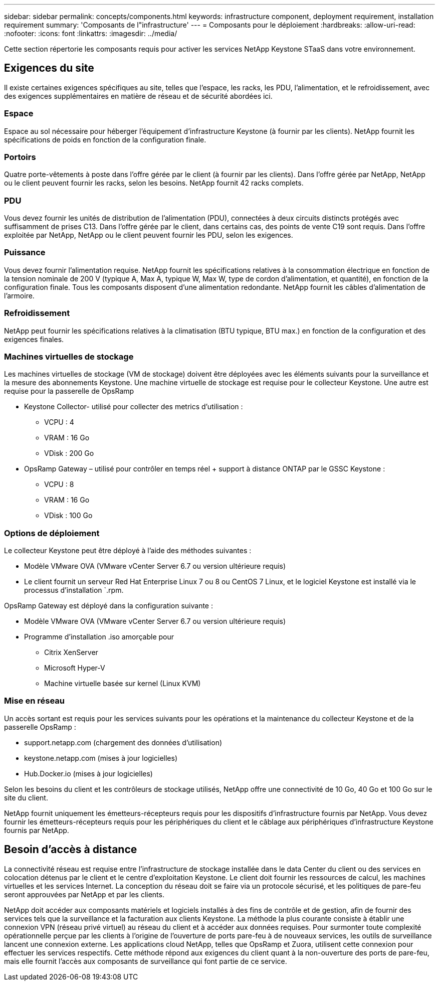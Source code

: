 ---
sidebar: sidebar 
permalink: concepts/components.html 
keywords: infrastructure component, deployment requirement, installation requirement 
summary: 'Composants de l"infrastructure' 
---
= Composants pour le déploiement
:hardbreaks:
:allow-uri-read: 
:nofooter: 
:icons: font
:linkattrs: 
:imagesdir: ../media/


[role="lead"]
Cette section répertorie les composants requis pour activer les services NetApp Keystone STaaS dans votre environnement.



== Exigences du site

Il existe certaines exigences spécifiques au site, telles que l'espace, les racks, les PDU, l'alimentation, et le refroidissement, avec des exigences supplémentaires en matière de réseau et de sécurité abordées ici.



=== Espace

Espace au sol nécessaire pour héberger l'équipement d'infrastructure Keystone (à fournir par les clients). NetApp fournit les spécifications de poids en fonction de la configuration finale.



=== Portoirs

Quatre porte-vêtements à poste dans l'offre gérée par le client (à fournir par les clients). Dans l'offre gérée par NetApp, NetApp ou le client peuvent fournir les racks, selon les besoins. NetApp fournit 42 racks complets.



=== PDU

Vous devez fournir les unités de distribution de l'alimentation (PDU), connectées à deux circuits distincts protégés avec suffisamment de prises C13. Dans l'offre gérée par le client, dans certains cas, des points de vente C19 sont requis. Dans l'offre exploitée par NetApp, NetApp ou le client peuvent fournir les PDU, selon les exigences.



=== Puissance

Vous devez fournir l'alimentation requise. NetApp fournit les spécifications relatives à la consommation électrique en fonction de la tension nominale de 200 V (typique A, Max A, typique W, Max W, type de cordon d'alimentation, et quantité), en fonction de la configuration finale. Tous les composants disposent d'une alimentation redondante. NetApp fournit les câbles d'alimentation de l'armoire.



=== Refroidissement

NetApp peut fournir les spécifications relatives à la climatisation (BTU typique, BTU max.) en fonction de la configuration et des exigences finales.



=== Machines virtuelles de stockage

Les machines virtuelles de stockage (VM de stockage) doivent être déployées avec les éléments suivants pour la surveillance et la mesure des abonnements Keystone. Une machine virtuelle de stockage est requise pour le collecteur Keystone. Une autre est requise pour la passerelle de OpsRamp

* Keystone Collector- utilisé pour collecter des metrics d'utilisation :
+
** VCPU : 4
** VRAM : 16 Go
** VDisk : 200 Go


* OpsRamp Gateway – utilisé pour contrôler en temps réel + support à distance ONTAP par le GSSC Keystone :
+
** VCPU : 8
** VRAM : 16 Go
** VDisk : 100 Go






=== Options de déploiement

Le collecteur Keystone peut être déployé à l'aide des méthodes suivantes :

* Modèle VMware OVA (VMware vCenter Server 6.7 ou version ultérieure requis)
* Le client fournit un serveur Red Hat Enterprise Linux 7 ou 8 ou CentOS 7 Linux, et le logiciel Keystone est installé via le processus d'installation `.rpm.


OpsRamp Gateway est déployé dans la configuration suivante :

* Modèle VMware OVA (VMware vCenter Server 6.7 ou version ultérieure requis)
* Programme d'installation .iso amorçable pour
+
** Citrix XenServer
** Microsoft Hyper-V
** Machine virtuelle basée sur kernel (Linux KVM)






=== Mise en réseau

Un accès sortant est requis pour les services suivants pour les opérations et la maintenance du collecteur Keystone et de la passerelle OpsRamp :

* support.netapp.com (chargement des données d'utilisation)
* keystone.netapp.com (mises à jour logicielles)
* Hub.Docker.io (mises à jour logicielles)


Selon les besoins du client et les contrôleurs de stockage utilisés, NetApp offre une connectivité de 10 Go, 40 Go et 100 Go sur le site du client.

NetApp fournit uniquement les émetteurs-récepteurs requis pour les dispositifs d'infrastructure fournis par NetApp. Vous devez fournir les émetteurs-récepteurs requis pour les périphériques du client et le câblage aux périphériques d'infrastructure Keystone fournis par NetApp.



== Besoin d'accès à distance

La connectivité réseau est requise entre l'infrastructure de stockage installée dans le data Center du client ou des services en colocation détenus par le client et le centre d'exploitation Keystone. Le client doit fournir les ressources de calcul, les machines virtuelles et les services Internet. La conception du réseau doit se faire via un protocole sécurisé, et les politiques de pare-feu seront approuvées par NetApp et par les clients.

NetApp doit accéder aux composants matériels et logiciels installés à des fins de contrôle et de gestion, afin de fournir des services tels que la surveillance et la facturation aux clients Keystone. La méthode la plus courante consiste à établir une connexion VPN (réseau privé virtuel) au réseau du client et à accéder aux données requises. Pour surmonter toute complexité opérationnelle perçue par les clients à l'origine de l'ouverture de ports pare-feu à de nouveaux services, les outils de surveillance lancent une connexion externe. Les applications cloud NetApp, telles que OpsRamp et Zuora, utilisent cette connexion pour effectuer les services respectifs. Cette méthode répond aux exigences du client quant à la non-ouverture des ports de pare-feu, mais elle fournit l'accès aux composants de surveillance qui font partie de ce service.
